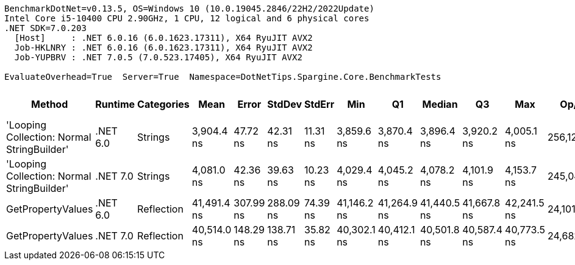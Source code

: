 ....
BenchmarkDotNet=v0.13.5, OS=Windows 10 (10.0.19045.2846/22H2/2022Update)
Intel Core i5-10400 CPU 2.90GHz, 1 CPU, 12 logical and 6 physical cores
.NET SDK=7.0.203
  [Host]     : .NET 6.0.16 (6.0.1623.17311), X64 RyuJIT AVX2
  Job-HKLNRY : .NET 6.0.16 (6.0.1623.17311), X64 RyuJIT AVX2
  Job-YUPBRV : .NET 7.0.5 (7.0.523.17405), X64 RyuJIT AVX2

EvaluateOverhead=True  Server=True  Namespace=DotNetTips.Spargine.Core.BenchmarkTests  
....
[options="header"]
|===
|                                      Method|   Runtime|  Categories|         Mean|      Error|     StdDev|    StdErr|          Min|           Q1|       Median|           Q3|          Max|       Op/s|  CI99.9% Margin|  Iterations|  Kurtosis|  MValue|  Skewness|  Rank|  LogicalGroup|  Baseline|  Code Size|  Allocated
|  'Looping Collection: Normal StringBuilder'|  .NET 6.0|     Strings|   3,904.4 ns|   47.72 ns|   42.31 ns|  11.31 ns|   3,859.6 ns|   3,870.4 ns|   3,896.4 ns|   3,920.2 ns|   4,005.1 ns|  256,121.7|        47.72 ns|       14.00|     2.975|   2.000|    0.9696|     1|             *|        No|    3,148 B|       8 KB
|  'Looping Collection: Normal StringBuilder'|  .NET 7.0|     Strings|   4,081.0 ns|   42.36 ns|   39.63 ns|  10.23 ns|   4,029.4 ns|   4,045.2 ns|   4,078.2 ns|   4,101.9 ns|   4,153.7 ns|  245,040.4|        42.36 ns|       15.00|     1.806|   2.000|    0.3051|     2|             *|        No|    2,905 B|    8.03 KB
|                           GetPropertyValues|  .NET 6.0|  Reflection|  41,491.4 ns|  307.99 ns|  288.09 ns|  74.39 ns|  41,146.2 ns|  41,264.9 ns|  41,440.5 ns|  41,667.8 ns|  42,241.5 ns|   24,101.4|       307.99 ns|       15.00|     3.496|   2.000|    0.9728|     4|             *|        No|    2,585 B|    4.56 KB
|                           GetPropertyValues|  .NET 7.0|  Reflection|  40,514.0 ns|  148.29 ns|  138.71 ns|  35.82 ns|  40,302.1 ns|  40,412.1 ns|  40,501.8 ns|  40,587.4 ns|  40,773.5 ns|   24,682.8|       148.29 ns|       15.00|     2.171|   2.000|    0.3688|     3|             *|        No|    2,993 B|    4.56 KB
|===
